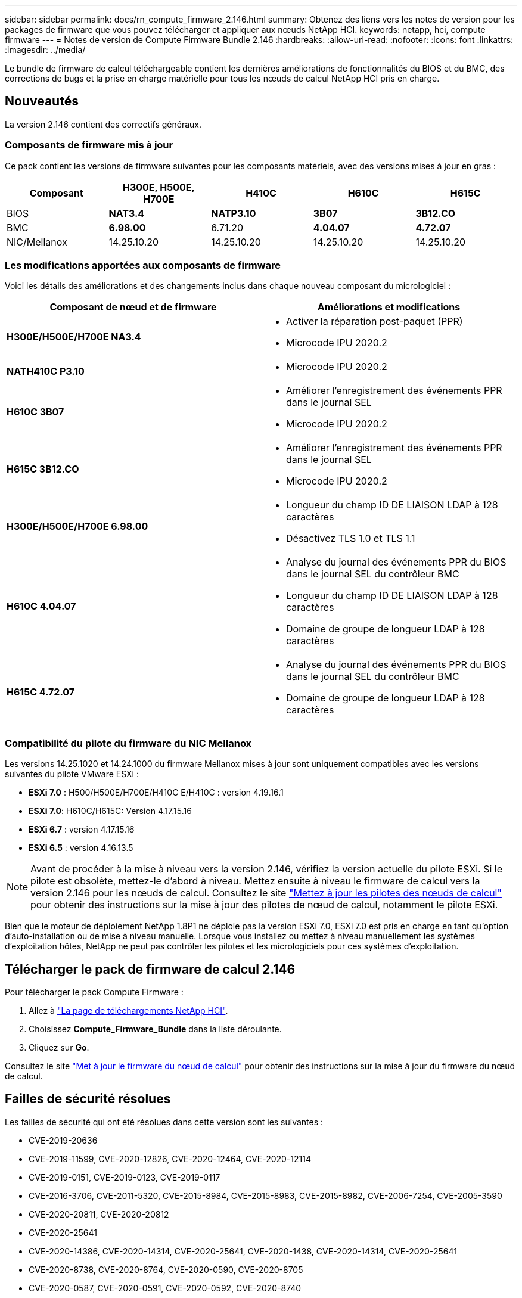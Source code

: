 ---
sidebar: sidebar 
permalink: docs/rn_compute_firmware_2.146.html 
summary: Obtenez des liens vers les notes de version pour les packages de firmware que vous pouvez télécharger et appliquer aux nœuds NetApp HCI. 
keywords: netapp, hci, compute firmware 
---
= Notes de version de Compute Firmware Bundle 2.146
:hardbreaks:
:allow-uri-read: 
:nofooter: 
:icons: font
:linkattrs: 
:imagesdir: ../media/


[role="lead"]
Le bundle de firmware de calcul téléchargeable contient les dernières améliorations de fonctionnalités du BIOS et du BMC, des corrections de bugs et la prise en charge matérielle pour tous les nœuds de calcul NetApp HCI pris en charge.



== Nouveautés

La version 2.146 contient des correctifs généraux.



=== Composants de firmware mis à jour

Ce pack contient les versions de firmware suivantes pour les composants matériels, avec des versions mises à jour en gras :

|===
| Composant | H300E, H500E, H700E | H410C | H610C | H615C 


| BIOS | *NAT3.4* | *NATP3.10* | *3B07* | *3B12.CO* 


| BMC | *6.98.00* | 6.71.20 | *4.04.07* | *4.72.07* 


| NIC/Mellanox | 14.25.10.20 | 14.25.10.20 | 14.25.10.20 | 14.25.10.20 
|===


=== Les modifications apportées aux composants de firmware

Voici les détails des améliorations et des changements inclus dans chaque nouveau composant du micrologiciel :

|===
| Composant de nœud et de firmware | Améliorations et modifications 


| *H300E/H500E/H700E NA3.4*  a| 
* Activer la réparation post-paquet (PPR)
* Microcode IPU 2020.2




| *NATH410C P3.10*  a| 
* Microcode IPU 2020.2




| *H610C 3B07*  a| 
* Améliorer l'enregistrement des événements PPR dans le journal SEL
* Microcode IPU 2020.2




| *H615C 3B12.CO*  a| 
* Améliorer l'enregistrement des événements PPR dans le journal SEL
* Microcode IPU 2020.2




| *H300E/H500E/H700E 6.98.00*  a| 
* Longueur du champ ID DE LIAISON LDAP à 128 caractères
* Désactivez TLS 1.0 et TLS 1.1




| *H610C 4.04.07*  a| 
* Analyse du journal des événements PPR du BIOS dans le journal SEL du contrôleur BMC
* Longueur du champ ID DE LIAISON LDAP à 128 caractères
* Domaine de groupe de longueur LDAP à 128 caractères




| *H615C 4.72.07*  a| 
* Analyse du journal des événements PPR du BIOS dans le journal SEL du contrôleur BMC
* Domaine de groupe de longueur LDAP à 128 caractères


|===


=== Compatibilité du pilote du firmware du NIC Mellanox

Les versions 14.25.1020 et 14.24.1000 du firmware Mellanox mises à jour sont uniquement compatibles avec les versions suivantes du pilote VMware ESXi :

* *ESXi 7.0* : H500/H500E/H700E/H410C E/H410C : version 4.19.16.1
* *ESXi 7.0*: H610C/H615C: Version 4.17.15.16
* *ESXi 6.7* : version 4.17.15.16
* *ESXi 6.5* : version 4.16.13.5



NOTE: Avant de procéder à la mise à niveau vers la version 2.146, vérifiez la version actuelle du pilote ESXi. Si le pilote est obsolète, mettez-le d'abord à niveau. Mettez ensuite à niveau le firmware de calcul vers la version 2.146 pour les nœuds de calcul. Consultez le site link:task_hcc_upgrade_compute_node_drivers.html["Mettez à jour les pilotes des nœuds de calcul"] pour obtenir des instructions sur la mise à jour des pilotes de nœud de calcul, notamment le pilote ESXi.

Bien que le moteur de déploiement NetApp 1.8P1 ne déploie pas la version ESXi 7.0, ESXi 7.0 est pris en charge en tant qu'option d'auto-installation ou de mise à niveau manuelle. Lorsque vous installez ou mettez à niveau manuellement les systèmes d'exploitation hôtes, NetApp ne peut pas contrôler les pilotes et les micrologiciels pour ces systèmes d'exploitation.



== Télécharger le pack de firmware de calcul 2.146

Pour télécharger le pack Compute Firmware :

. Allez à https://mysupport.netapp.com/site/products/all/details/netapp-hci/downloads-tab["La page de téléchargements NetApp HCI"^].
. Choisissez *Compute_Firmware_Bundle* dans la liste déroulante.
. Cliquez sur *Go*.


Consultez le site link:task_hcc_upgrade_compute_node_firmware.html#use-the-baseboard-management-controller-bmc-user-interface-ui["Met à jour le firmware du nœud de calcul"^] pour obtenir des instructions sur la mise à jour du firmware du nœud de calcul.



== Failles de sécurité résolues

Les failles de sécurité qui ont été résolues dans cette version sont les suivantes :

* CVE-2019-20636
* CVE-2019-11599, CVE-2020-12826, CVE-2020-12464, CVE-2020-12114
* CVE-2019-0151, CVE-2019-0123, CVE-2019-0117
* CVE-2016-3706, CVE-2011-5320, CVE-2015-8984, CVE-2015-8983, CVE-2015-8982, CVE-2006-7254, CVE-2005-3590
* CVE-2020-20811, CVE-2020-20812
* CVE-2020-25641
* CVE-2020-14386, CVE-2020-14314, CVE-2020-25641, CVE-2020-1438, CVE-2020-14314, CVE-2020-25641
* CVE-2020-8738, CVE-2020-8764, CVE-2020-0590, CVE-2020-8705
* CVE-2020-0587, CVE-2020-0591, CVE-2020-0592, CVE-2020-8740
* CVE-2020-0592, CVE-2020-0588, CVE-2020-8696




== Problèmes résolus et connus

Reportez-vous au pour plus de détails sur les https://mysupport.netapp.com/site/bugs-online/product["Outil en ligne sur les bogues"^] problèmes qui ont été résolus et pour tout nouveau problème.



=== Accès à l'outil bol

. Accédez au  https://mysupport.netapp.com/site/bugs-online/product["Outil BOL"^]et sélectionnez *Element Software* dans la liste déroulante :
+
image::bol_dashboard.png[Notes de version du pack du firmware de stockage]

. Dans le champ de recherche par mot-clé, tapez "Compute Firmware Bundle" et cliquez sur *New Search*:
+
image::compute_firmware_bundle_choice.png[Notes de version du pack du firmware de stockage]

. La liste des bugs résolus ou ouverts s'affiche. Vous pouvez affiner davantage les résultats comme indiqué :
+
image::bol_list_bugs_found.png[Notes de version du pack du firmware de stockage]



[discrete]
== Trouvez plus d'informations

* link:firmware_driver_versions.html["Versions de firmware et de pilote ESXi prises en charge pour les versions de NetApp HCI et de firmware pour les nœuds de stockage NetApp HCI"]

